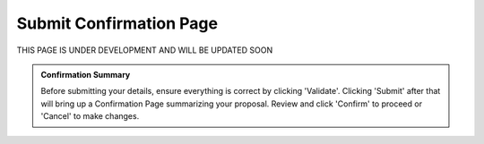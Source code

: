 Submit Confirmation Page
========================

.. figure:: /images/submitConfirmation.png
   :width: 90%
   :alt: screen in light & dark mode 

THIS PAGE IS UNDER DEVELOPMENT AND WILL BE UPDATED SOON

.. admonition:: Confirmation Summary

   Before submitting your details, ensure everything is correct by clicking 'Validate'. Clicking 'Submit' after that will bring up a Confirmation Page summarizing your proposal. Review and click 'Confirm' to proceed or 'Cancel' to make changes.
